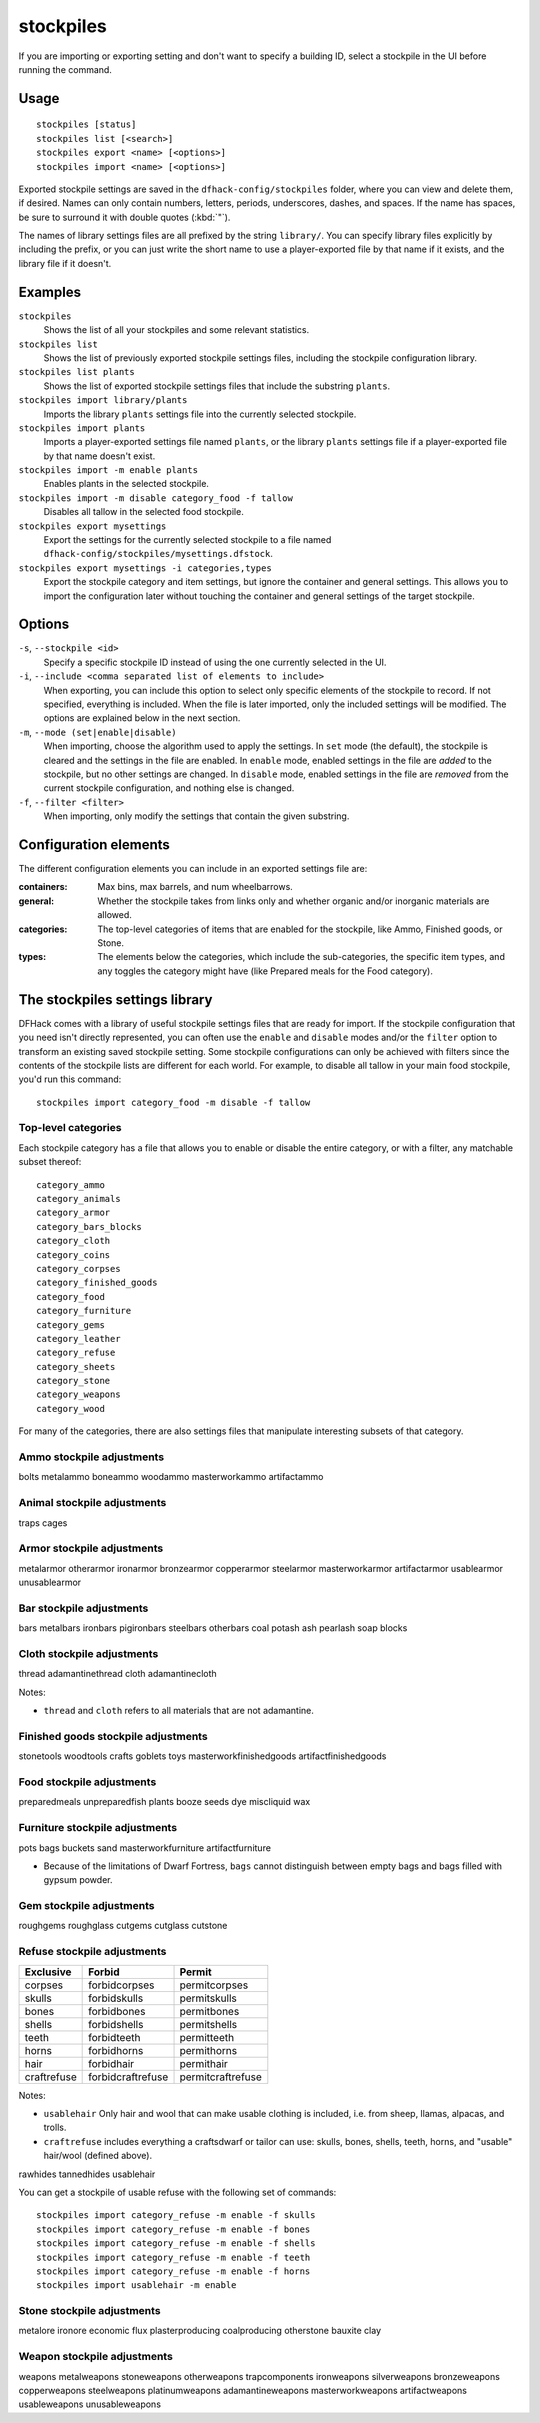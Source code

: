 stockpiles
==========

.. dfhack-tool::
    :summary: Import, export, or modify stockpile settings and features.
    :tags: fort design productivity stockpiles

If you are importing or exporting setting and don't want to specify a building
ID, select a stockpile in the UI before running the command.

Usage
-----

::

    stockpiles [status]
    stockpiles list [<search>]
    stockpiles export <name> [<options>]
    stockpiles import <name> [<options>]

Exported stockpile settings are saved in the ``dfhack-config/stockpiles``
folder, where you can view and delete them, if desired. Names can only
contain numbers, letters, periods, underscores, dashes, and spaces. If
the name has spaces, be sure to surround it with double quotes (:kbd:`"`).

The names of library settings files are all prefixed by the string ``library/``.
You can specify library files explicitly by including the prefix, or you can
just write the short name to use a player-exported file by that name if it
exists, and the library file if it doesn't.

Examples
--------

``stockpiles``
    Shows the list of all your stockpiles and some relevant statistics.
``stockpiles list``
    Shows the list of previously exported stockpile settings files, including
    the stockpile configuration library.
``stockpiles list plants``
    Shows the list of exported stockpile settings files that include the
    substring ``plants``.
``stockpiles import library/plants``
    Imports the library ``plants`` settings file into the currently selected
    stockpile.
``stockpiles import plants``
    Imports a player-exported settings file named ``plants``, or the library
    ``plants`` settings file if a player-exported file by that name doesn't
    exist.
``stockpiles import -m enable plants``
    Enables plants in the selected stockpile.
``stockpiles import -m disable category_food -f tallow``
    Disables all tallow in the selected food stockpile.
``stockpiles export mysettings``
    Export the settings for the currently selected stockpile to a file named
    ``dfhack-config/stockpiles/mysettings.dfstock``.
``stockpiles export mysettings -i categories,types``
    Export the stockpile category and item settings, but ignore the container
    and general settings. This allows you to import the configuration later
    without touching the container and general settings of the target
    stockpile.

Options
-------

``-s``, ``--stockpile <id>``
    Specify a specific stockpile ID instead of using the one currently selected
    in the UI.
``-i``, ``--include <comma separated list of elements to include>``
    When exporting, you can include this option to select only specific elements
    of the stockpile to record. If not specified, everything is included. When
    the file is later imported, only the included settings will be modified. The
    options are explained below in the next section.
``-m``, ``--mode (set|enable|disable)``
    When importing, choose the algorithm used to apply the settings. In ``set``
    mode (the default), the stockpile is cleared and the settings in the file
    are enabled. In ``enable`` mode, enabled settings in the file are *added*
    to the stockpile, but no other settings are changed. In ``disable`` mode,
    enabled settings in the file are *removed* from the current stockpile
    configuration, and nothing else is changed.
``-f``, ``--filter <filter>``
    When importing, only modify the settings that contain the given substring.

Configuration elements
----------------------

The different configuration elements you can include in an exported settings file
are:

:containers: Max bins, max barrels, and num wheelbarrows.
:general: Whether the stockpile takes from links only and whether organic
    and/or inorganic materials are allowed.
:categories: The top-level categories of items that are enabled for the
    stockpile, like Ammo, Finished goods, or Stone.
:types: The elements below the categories, which include the sub-categories, the
    specific item types, and any toggles the category might have (like Prepared
    meals for the Food category).

.. _stockpiles-library:

The stockpiles settings library
-------------------------------

DFHack comes with a library of useful stockpile settings files that are ready
for import. If the stockpile configuration that you need isn't directly
represented, you can often use the ``enable`` and ``disable`` modes and/or
the ``filter`` option to transform an existing saved stockpile setting. Some
stockpile configurations can only be achieved with filters since the contents
of the stockpile lists are different for each world. For example, to disable
all tallow in your main food stockpile, you'd run this command::

    stockpiles import category_food -m disable -f tallow

Top-level categories
~~~~~~~~~~~~~~~~~~~~

Each stockpile category has a file that allows you to enable or disable the
entire category, or with a filter, any matchable subset thereof::

    category_ammo
    category_animals
    category_armor
    category_bars_blocks
    category_cloth
    category_coins
    category_corpses
    category_finished_goods
    category_food
    category_furniture
    category_gems
    category_leather
    category_refuse
    category_sheets
    category_stone
    category_weapons
    category_wood

For many of the categories, there are also settings files that manipulate interesting
subsets of that category.

Ammo stockpile adjustments
~~~~~~~~~~~~~~~~~~~~~~~~~~

bolts
metalammo
boneammo
woodammo
masterworkammo
artifactammo

Animal stockpile adjustments
~~~~~~~~~~~~~~~~~~~~~~~~~~~~

traps
cages

Armor stockpile adjustments
~~~~~~~~~~~~~~~~~~~~~~~~~~~

metalarmor
otherarmor
ironarmor
bronzearmor
copperarmor
steelarmor
masterworkarmor
artifactarmor
usablearmor
unusablearmor


Bar stockpile adjustments
~~~~~~~~~~~~~~~~~~~~~~~~~

bars
metalbars
ironbars
pigironbars
steelbars
otherbars
coal
potash
ash
pearlash
soap
blocks

Cloth stockpile adjustments
~~~~~~~~~~~~~~~~~~~~~~~~~~~

thread
adamantinethread
cloth
adamantinecloth

Notes:

* ``thread`` and ``cloth`` refers to all materials that are not adamantine.

Finished goods stockpile adjustments
~~~~~~~~~~~~~~~~~~~~~~~~~~~~~~~~~~~~

stonetools
woodtools
crafts
goblets
toys
masterworkfinishedgoods
artifactfinishedgoods

Food stockpile adjustments
~~~~~~~~~~~~~~~~~~~~~~~~~~

preparedmeals
unpreparedfish
plants
booze
seeds
dye
miscliquid
wax

Furniture stockpile adjustments
~~~~~~~~~~~~~~~~~~~~~~~~~~~~~~~

pots
bags
buckets
sand
masterworkfurniture
artifactfurniture

* Because of the limitations of Dwarf Fortress, ``bags`` cannot distinguish
  between empty bags and bags filled with gypsum powder.

Gem stockpile adjustments
~~~~~~~~~~~~~~~~~~~~~~~~~

roughgems
roughglass
cutgems
cutglass
cutstone

Refuse stockpile adjustments
~~~~~~~~~~~~~~~~~~~~~~~~~~~~

===========  ==================  ==================
Exclusive    Forbid              Permit
===========  ==================  ==================
corpses      forbidcorpses       permitcorpses
skulls       forbidskulls        permitskulls
bones        forbidbones         permitbones
shells       forbidshells        permitshells
teeth        forbidteeth         permitteeth
horns        forbidhorns         permithorns
hair         forbidhair          permithair
craftrefuse  forbidcraftrefuse   permitcraftrefuse
===========  ==================  ==================

Notes:

* ``usablehair`` Only hair and wool that can make usable clothing is included,
  i.e. from sheep, llamas, alpacas, and trolls.
* ``craftrefuse`` includes everything a craftsdwarf or tailor can use: skulls,
  bones, shells, teeth, horns, and "usable" hair/wool (defined above).

rawhides
tannedhides
usablehair

You can get a stockpile of usable refuse with the following set of commands::

    stockpiles import category_refuse -m enable -f skulls
    stockpiles import category_refuse -m enable -f bones
    stockpiles import category_refuse -m enable -f shells
    stockpiles import category_refuse -m enable -f teeth
    stockpiles import category_refuse -m enable -f horns
    stockpiles import usablehair -m enable

Stone stockpile adjustments
~~~~~~~~~~~~~~~~~~~~~~~~~~~

metalore
ironore
economic
flux
plasterproducing
coalproducing
otherstone
bauxite
clay

Weapon stockpile adjustments
~~~~~~~~~~~~~~~~~~~~~~~~~~~~

weapons
metalweapons
stoneweapons
otherweapons
trapcomponents
ironweapons
silverweapons
bronzeweapons
copperweapons
steelweapons
platinumweapons
adamantineweapons
masterworkweapons
artifactweapons
usableweapons
unusableweapons
